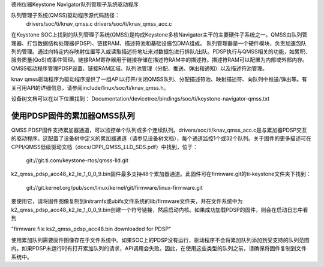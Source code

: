 德州仪器Keystone Navigator队列管理子系统驱动程序

队列管理子系统(QMSS)驱动程序源代码路径：
  drivers/soc/ti/knav_qmss.c
  drivers/soc/ti/knav_qmss_acc.c

在Keystone SOC上找到的队列管理子系统(QMSS)是构成Keystone多核Navigator主干的主要硬件子系统之一。QMSS由队列管理器、打包数据结构处理器(PDSP)、链接RAM、描述符池和基础设施包DMA组成。
队列管理器是一个硬件模块，负责加速包队列的管理。通过向特定内存映射位置写入或读取描述符地址来对数据包进行排队/出队。PDSP执行与QMSS相关的功能，如累积、服务质量(QoS)或事件管理。链接RAM寄存器用于链接存储在描述符RAM中的描述符。描述符RAM可以配置为内部或外部内存。QMSS驱动程序管理PDSP设置、链接RAM区域、队列池管理（分配、推送、弹出和通知）以及描述符池管理。

knav qmss驱动程序为驱动程序提供了一组API以打开/关闭QMSS队列、分配描述符池、映射描述符、向队列中推送/弹出等。有关可用API的详细信息，请参阅include/linux/soc/ti/knav_qmss.h。

设备树文档可以在以下位置找到：
Documentation/devicetree/bindings/soc/ti/keystone-navigator-qmss.txt

使用PDSP固件的累加器QMSS队列
============================================
QMSS PDSP固件支持累加器通道，可以监控单个队列或多个连续队列。drivers/soc/ti/knav_qmss_acc.c是与累加器PDSP交互的驱动程序。这配置了设备树中定义的累加器通道（请参见设备树文档），每个通道监控1个或32个队列。关于固件的更多描述可在CPPI/QMSS低级驱动文档（docs/CPPI_QMSS_LLD_SDS.pdf）中找到，位于：

   git://git.ti.com/keystone-rtos/qmss-lld.git

k2_qmss_pdsp_acc48_k2_le_1_0_0_9.bin固件最多支持48个累加器通道。此固件可在firmware.git的ti-keystone文件夹下找到：

   git://git.kernel.org/pub/scm/linux/kernel/git/firmware/linux-firmware.git

要使用它，请将固件图像复制到initramfs或ubifs文件系统的lib/firmware文件夹，并在文件系统中为k2_qmss_pdsp_acc48_k2_le_1_0_0_9.bin创建一个符号链接，然后启动内核。如果成功加载PDSP的固件，则会在启动日志中看到

"firmware file ks2_qmss_pdsp_acc48.bin downloaded for PDSP"

使用累加队列需要固件图像存在于文件系统中。如果SOC上的PDSP没有运行，驱动程序不会将累加队列添加到受支持的队列范围内。如果PDSP未运行时有打开累加队列的请求，API调用会失败。因此，在使用这些类型的队列之前，请确保将固件复制到文件系统中。
